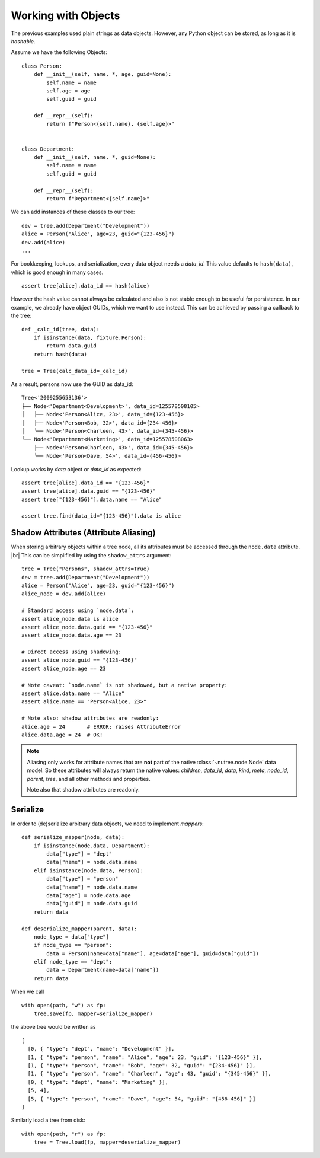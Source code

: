 .. _objects:

--------------------
Working with Objects
--------------------

.. py:currentmodule:: nutree

The previous examples used plain strings as data objects. However, any Python
object can be stored, as long as it is `hashable`.

Assume we have the following Objects::

    class Person:
        def __init__(self, name, *, age, guid=None):
            self.name = name
            self.age = age
            self.guid = guid

        def __repr__(self):
            return f"Person<{self.name}, {self.age}>"


    class Department:
        def __init__(self, name, *, guid=None):
            self.name = name
            self.guid = guid

        def __repr__(self):
            return f"Department<{self.name}>"

We can add instances of these classes to our tree::

    dev = tree.add(Department("Development"))
    alice = Person("Alice", age=23, guid="{123-456}")
    dev.add(alice)
    ...

For bookkeeping, lookups, and serialization, every data object needs a `data_id`.
This value defaults to ``hash(data)``, which is good enough in many cases. :: 

    assert tree[alice].data_id == hash(alice)

However the hash value cannot always be calculated and also is not stable enough
to be useful for persistence. In our example, we already have object GUIDs, which
we want to use instead. This can be achieved by passing a callback to the tree::

    def _calc_id(tree, data):
        if isinstance(data, fixture.Person):
            return data.guid
        return hash(data)

    tree = Tree(calc_data_id=_calc_id)

As a result, persons now use the GUID as data_id::

    Tree<'2009255653136'>
    ├── Node<'Department<Development>', data_id=125578508105>
    │   ├── Node<'Person<Alice, 23>', data_id={123-456}>
    │   ├── Node<'Person<Bob, 32>', data_id={234-456}>
    │   ╰── Node<'Person<Charleen, 43>', data_id={345-456}>
    ╰── Node<'Department<Marketing>', data_id=125578508063>
        ├── Node<'Person<Charleen, 43>', data_id={345-456}>
        ╰── Node<'Person<Dave, 54>', data_id={456-456}>

Lookup works by `data` object or `data_id` as expected::

    assert tree[alice].data_id == "{123-456}"
    assert tree[alice].data.guid == "{123-456}"
    assert tree["{123-456}"].data.name == "Alice"

    assert tree.find(data_id="{123-456}").data is alice


.. _shadow-attributes:

Shadow Attributes (Attribute Aliasing)
--------------------------------------

When storing arbitrary objects within a tree node, all its attributes must be 
accessed through the ``node.data`` attribute. |br|
This can be simplified by using the ``shadow_attrs`` argument::

    tree = Tree("Persons", shadow_attrs=True)
    dev = tree.add(Department("Development"))
    alice = Person("Alice", age=23, guid="{123-456}")
    alice_node = dev.add(alice)

    # Standard access using `node.data`:
    assert alice_node.data is alice
    assert alice_node.data.guid == "{123-456}"
    assert alice_node.data.age == 23

    # Direct access using shadowing:
    assert alice_node.guid == "{123-456}"
    assert alice_node.age == 23
    
    # Note caveat: `node.name` is not shadowed, but a native property:
    assert alice.data.name == "Alice"
    assert alice.name == "Person<Alice, 23>"

    # Note also: shadow attributes are readonly:
    alice.age = 24       # ERROR: raises AttributeError
    alice.data.age = 24  # OK!

.. note::

    Aliasing only works for attribute names that are **not** part of the native 
    :class:`~nutree.node.Node` data model. So these attributes will always return
    the native values:
    `children`, `data_id`, `data`, `kind`, `meta`, `node_id`, `parent`, `tree`, 
    and all other methods and properties.

    Note also that shadow attributes are readonly.

Serialize
---------

In order to (de)serialize arbitrary data objects, we need to implement 
`mappers`::

    def serialize_mapper(node, data):
        if isinstance(node.data, Department):
            data["type"] = "dept"
            data["name"] = node.data.name
        elif isinstance(node.data, Person):
            data["type"] = "person"
            data["name"] = node.data.name
            data["age"] = node.data.age
            data["guid"] = node.data.guid
        return data

    def deserialize_mapper(parent, data):
        node_type = data["type"]
        if node_type == "person":
            data = Person(name=data["name"], age=data["age"], guid=data["guid"])
        elif node_type == "dept":
            data = Department(name=data["name"])
        return data

When we call ::

    with open(path, "w") as fp:
        tree.save(fp, mapper=serialize_mapper)

the above tree would be written as ::
 
  [
    [0, { "type": "dept", "name": "Development" }],
    [1, { "type": "person", "name": "Alice", "age": 23, "guid": "{123-456}" }],
    [1, { "type": "person", "name": "Bob", "age": 32, "guid": "{234-456}" }],
    [1, { "type": "person", "name": "Charleen", "age": 43, "guid": "{345-456}" }],
    [0, { "type": "dept", "name": "Marketing" }],
    [5, 4],
    [5, { "type": "person", "name": "Dave", "age": 54, "guid": "{456-456}" }]
  ]

Similarly load a tree from disk::

    with open(path, "r") as fp:
        tree = Tree.load(fp, mapper=deserialize_mapper)

